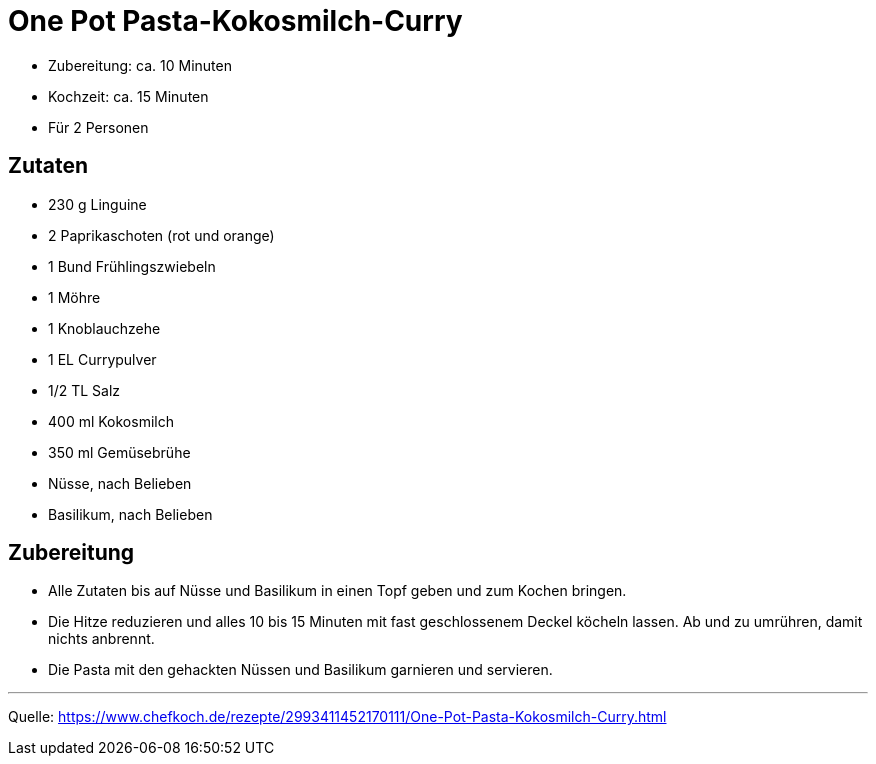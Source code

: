 = One Pot Pasta-Kokosmilch-Curry


* Zubereitung: ca. 10 Minuten
* Kochzeit: ca. 15 Minuten
* Für 2 Personen

== Zutaten

* 230 g	Linguine
* 2	Paprikaschoten (rot und orange)
* 1 Bund Frühlingszwiebeln
* 1	Möhre
* 1 Knoblauchzehe
* 1 EL Currypulver
* 1/2 TL Salz
* 400 ml Kokosmilch
* 350 ml Gemüsebrühe
* Nüsse, nach Belieben
* Basilikum, nach Belieben


== Zubereitung

* Alle Zutaten bis auf Nüsse und Basilikum in einen Topf geben und zum Kochen bringen.
* Die Hitze reduzieren und alles 10 bis 15 Minuten mit fast geschlossenem Deckel köcheln lassen. Ab und zu umrühren, damit nichts anbrennt.
* Die Pasta mit den gehackten Nüssen und Basilikum garnieren und servieren.

---

Quelle: https://www.chefkoch.de/rezepte/2993411452170111/One-Pot-Pasta-Kokosmilch-Curry.html
